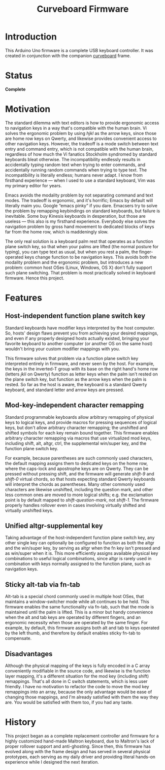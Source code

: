 #+TITLE: Curveboard Firmware

* Introduction
This Arduino Uno firmware is a complete USB keyboard controller. It was created in conjunction with the companion [[../curveboard][curveboard]] frame.

* Status
*Complete*

* Motivation

The standard dilemma with text editors is how to provide ergonomic access to navigation keys in a way that's compatible with the human brain. Vi solves the ergonomic problem by using /hjkl/ as the arrow keys, since those are home row keys on Qwerty, and likewise provides convenient access to other navigation keys. However, the tradeoff is a mode switch between text entry and command entry, which is not compatible with the human brain, regardless of how much the Vi fanatics Stockholm syndromed by standard keyboards bleat otherwise. The incompatibility endlessly results in accidentally typing random text when trying to enter commands, and accidentally running random commands when trying to type text. The incompatibility is literally endless; humans never adapt. I know from firsthand experience — when I used to use a standard keyboard, Vim was my primary editor for years.

Emacs avoids the modality problem by not separating command and text modes. The tradeoff is ergonomic, and it's horrific; Emacs by default will literally maim you. Google “emacs pinky” if you dare. Emacsers try to solve the problem by remapping keybindings on standard keyboards, but failure is inevitable. Some buy Kinesis keyboards in desperation, but those are useless — this also is my firsthand experience. Everybody else solves the navigation problem by gross hand movement to dedicated blocks of keys far from the home row, which is maddeningly slow.

The only real solution is a keyboard palm rest that operates as a function plane switch key, so that when your palms are lifted (the normal posture for typing), you can type text as usual, but when you rest a palm, the finger-operated keys change function to be navigation keys. This avoids both the modality problem and the ergonomic problem, but introduces a new problem: common host OSes (Linux, Windows, OS X) don't fully support such plane switching. That problem is most practically solved in keyboard firmware. Hence this project.

* Features

** Host-independent function plane switch key
Standard keyboards have modifier keys interpreted by the host computer. So, hosts' design flaws prevent you from achieving your desired mappings, and even if any properly designed hosts actually existed, bringing your favorite keyboard to another computer (or another OS on the same host) wouldn't bring your custom modifier mappings with you.

This firmware solves that problem via a function plane switch key interpreted entirely in firmware, and never seen by the host. For example, the keys in the inverted-T group with its base on the right hand's home row (letters /jkli/ on Qwerty) function as letter keys when the palm isn't rested on the plane switch key, but function as the arrow keys when the palm is rested. So far as the host is aware, the keyboard is a standard Qwerty keyboard, and standard letter and arrow keys are pressed.

** Mod-key-independent character remapping
Standard programmable keyboards allow arbitrary remapping of physical keys to logical keys, and provide macros for pressing sequences of logical keys, but don't allow arbitrary character remapping; the unshifted and shifted symbols for each key remain bound together. This firmware enables arbitrary character remapping via macros that use virtualized mod keys, including shift, alt, altgr, ctrl, the supplemental win/super key, and the function plane switch key.

For example, because parentheses are such commonly used characters, the default mapping assigns them to dedicated keys on the home row, where the caps-lock and apostrophe keys are on Qwerty. They can be pressed without pressing shift, and the firmware will generate /shift-9/ and /shift-0/ virtual chords, so that hosts expecting standard Qwerty keyboards will interpret the chords as parentheses. Many other commonly used characters are likewise unshifted, including the question mark, and other less common ones are moved to more logical shifts; e.g. the exclamation point is by default mapped to /shift-question-mark/, not /shift-1/. The firmware properly handles rollover even in cases involving virtually shifted and virtually unshifted keys.

** Unified altgr-supplemental key
Taking advantage of the host-independent function plane switch key, any other single key can optionally be configured to function as both the altgr and the win/super key, by serving as altgr when the fn key isn't pressed and as win/super when it is. This more efficiently assigns available physical key combinations to useful logical combinations, since altgr is rarely used in combination with keys normally assigned to the function plane, such as navigation keys.

** Sticky alt-tab via fn-tab
Alt-tab is a special chord commonly used in multiple host OSes, that maintains a window-switcher mode while alt continues to be held. This firmware enables the same functionality via fn-tab, such that the mode is maintained until the palm is lifted. This is a minor but handy convenience when the alt and tab keys are operated by different fingers, and an ergonomic necessity when those are operated by the same finger. For example, by default, this firmware assigns both alt and tab to keys operated by the left thumb, and therefore by default enables sticky fn-tab to compensate.

** Disadvantages
Although the physical mapping of the keys is fully encoded in a C array conveniently modifiable in the source code, and likewise is the function layer mapping, it's a different situation for the mod key (including shift) remappings. That's all done in C switch statements, which is less user friendly. I have no motivation to refactor the code to move the mod key remappings into an array, because the only advantage would be ease of changing those mappings, and I'm already satisfied with them the way they are. You would be satisfied with them too, if you had any taste.

* History
This project began as a complete replacement controller and firmware for a highly customized hand-made Maltron keyboard, due to Maltron's lack of proper rollover support and anti-ghosting. Since then, this firmware has evolved along with the frame design and has served in several physical prototypes, each serving as my daily driver and providing literal hands-on experience while I designed the next iteration.
